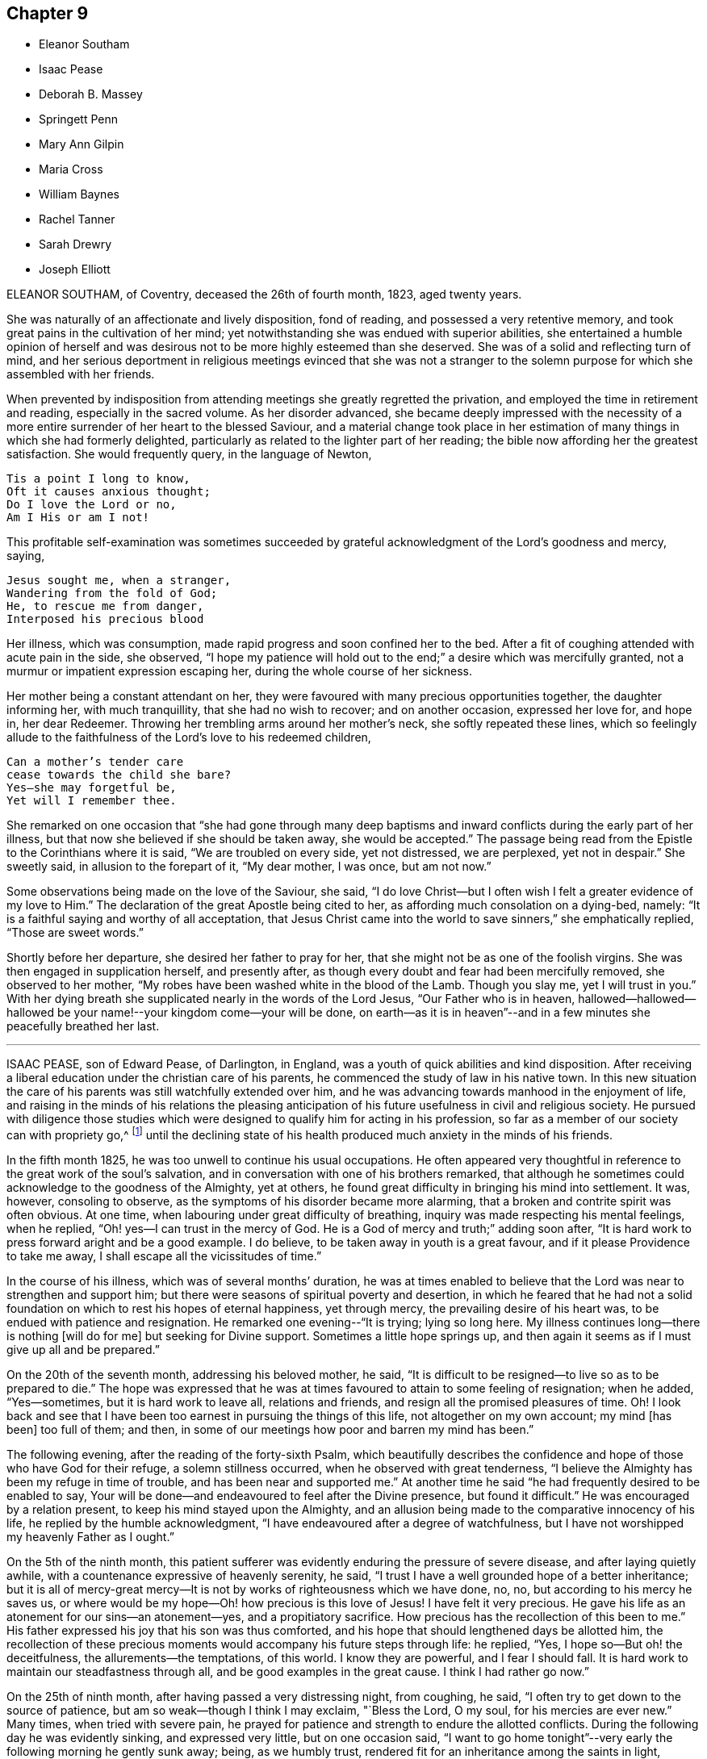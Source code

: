 == Chapter 9

[.chapter-synopsis]
* Eleanor Southam
* Isaac Pease
* Deborah B. Massey
* Springett Penn
* Mary Ann Gilpin
* Maria Cross
* William Baynes
* Rachel Tanner
* Sarah Drewry
* Joseph Elliott

ELEANOR SOUTHAM, of Coventry, deceased the 26th of fourth month, 1823, aged twenty years.

She was naturally of an affectionate and lively disposition, fond of reading,
and possessed a very retentive memory,
and took great pains in the cultivation of her mind;
yet notwithstanding she was endued with superior abilities,
she entertained a humble opinion of herself and was desirous not to be more highly
esteemed than she deserved.
She was of a solid and reflecting turn of mind,
and her serious deportment in religious meetings evinced that she was not a stranger
to the solemn purpose for which she assembled with her friends.

When prevented by indisposition from attending meetings she greatly regretted the privation,
and employed the time in retirement and reading, especially in the sacred volume.
As her disorder advanced,
she became deeply impressed with the necessity of a more
entire surrender of her heart to the blessed Saviour,
and a material change took place in her estimation
of many things in which she had formerly delighted,
particularly as related to the lighter part of her reading;
the bible now affording her the greatest satisfaction.
She would frequently query, in the language of Newton,

[verse]
____
Tis a point I long to know,
Oft it causes anxious thought;
Do I love the Lord or no,
Am I His or am I not!
____

This profitable self-examination was sometimes succeeded
by grateful acknowledgment of the Lord`'s goodness and mercy,
saying,

[verse]
____
Jesus sought me, when a stranger,
Wandering from the fold of God;
He, to rescue me from danger,
Interposed his precious blood
____

Her illness, which was consumption, made rapid progress and soon confined her to the bed.
After a fit of coughing attended with acute pain in the side, she observed,
"`I hope my patience will hold out to the end;`" a desire which was mercifully granted,
not a murmur or impatient expression escaping her,
during the whole course of her sickness.

Her mother being a constant attendant on her,
they were favoured with many precious opportunities together, the daughter informing her,
with much tranquillity, that she had no wish to recover; and on another occasion,
expressed her love for, and hope in, her dear Redeemer.
Throwing her trembling arms around her mother`'s neck, she softly repeated these lines,
which so feelingly allude to the faithfulness of the Lord`'s love to his redeemed children,

[verse]
____
Can a mother`'s tender care
cease towards the child she bare?
Yes--she may forgetful be,
Yet will I remember thee.
____

She remarked on one occasion that "`she had gone through many deep
baptisms and inward conflicts during the early part of her illness,
but that now she believed if she should be taken away, she would be accepted.`"
The passage being read from the Epistle to the Corinthians where it is said,
"`We are troubled on every side, yet not distressed, we are perplexed,
yet not in despair.`"
She sweetly said, in allusion to the forepart of it, "`My dear mother, I was once,
but am not now.`"

Some observations being made on the love of the Saviour, she said,
"`I do love Christ--but I often wish I felt a greater evidence of my love to Him.`"
The declaration of the great Apostle being cited to her,
as affording much consolation on a dying-bed, namely:
"`It is a faithful saying and worthy of all acceptation,
that Jesus Christ came into the world to save sinners,`" she emphatically replied,
"`Those are sweet words.`"

Shortly before her departure, she desired her father to pray for her,
that she might not be as one of the foolish virgins.
She was then engaged in supplication herself, and presently after,
as though every doubt and fear had been mercifully removed, she observed to her mother,
"`My robes have been washed white in the blood of the Lamb.
Though you slay me, yet I will trust in you.`"
With her dying breath she supplicated nearly in the words of the Lord Jesus,
"`Our Father who is in heaven,
hallowed--hallowed--hallowed be your name!--your kingdom come--your will be done,
on earth--as it is in heaven`"--and in a few minutes she peacefully breathed her last.

[.asterism]
'''

ISAAC PEASE, son of Edward Pease, of Darlington, in England,
was a youth of quick abilities and kind disposition.
After receiving a liberal education under the christian care of his parents,
he commenced the study of law in his native town.
In this new situation the care of his parents was still watchfully extended over him,
and he was advancing towards manhood in the enjoyment of life,
and raising in the minds of his relations the pleasing anticipation
of his future usefulness in civil and religious society.
He pursued with diligence those studies which were
designed to qualify him for acting in his profession,
so far as a member of our society can with propriety go,^
footnote:[The difficulties which a consistent friend must
meet with in the employment of a lawyer are so many,
and the exposure to improper company and examples as well as the temptations
to violate the christian testimonies of the Society so great,
that we should suppose a friend who had a proper
regard for the religious welfare of a son,
would hardly be willing to place him in so dangerous a situation.
The most flattering prospects of worldly advantage would be far overbalanced
by the liability of leading into temptation and perhaps ruin.]
until the declining state of his health produced much anxiety in the minds of his friends.

In the fifth month 1825, he was too unwell to continue his usual occupations.
He often appeared very thoughtful in reference to the great work of the soul`'s salvation,
and in conversation with one of his brothers remarked,
that although he sometimes could acknowledge to the goodness of the Almighty,
yet at others, he found great difficulty in bringing his mind into settlement.
It was, however, consoling to observe,
as the symptoms of his disorder became more alarming,
that a broken and contrite spirit was often obvious.
At one time, when labouring under great difficulty of breathing,
inquiry was made respecting his mental feelings, when he replied,
"`Oh! yes--I can trust in the mercy of God.
He is a God of mercy and truth;`" adding soon after,
"`It is hard work to press forward aright and be a good example.
I do believe, to be taken away in youth is a great favour,
and if it please Providence to take me away,
I shall escape all the vicissitudes of time.`"

In the course of his illness, which was of several months`' duration,
he was at times enabled to believe that the Lord was near to strengthen and support him;
but there were seasons of spiritual poverty and desertion,
in which he feared that he had not a solid foundation
on which to rest his hopes of eternal happiness,
yet through mercy, the prevailing desire of his heart was,
to be endued with patience and resignation.
He remarked one evening--"`It is trying; lying so long here.
My illness continues long--there is nothing +++[+++will do for me]
but seeking for Divine support.
Sometimes a little hope springs up,
and then again it seems as if I must give up all and be prepared.`"

On the 20th of the seventh month, addressing his beloved mother, he said,
"`It is difficult to be resigned--to live so as to be prepared to die.`"
The hope was expressed that he was at times favoured to attain to some feeling of resignation;
when he added, "`Yes--sometimes, but it is hard work to leave all, relations and friends,
and resign all the promised pleasures of time.
Oh!
I look back and see that I have been too earnest in pursuing the things of this life,
not altogether on my own account; my mind +++[+++has been]
too full of them; and then,
in some of our meetings how poor and barren my mind has been.`"

The following evening, after the reading of the forty-sixth Psalm,
which beautifully describes the confidence and hope
of those who have God for their refuge,
a solemn stillness occurred, when he observed with great tenderness,
"`I believe the Almighty has been my refuge in time of trouble,
and has been near and supported me.`"
At another time he said "`he had frequently desired to be enabled to say,
Your will be done--and endeavoured to feel after the Divine presence,
but found it difficult.`"
He was encouraged by a relation present, to keep his mind stayed upon the Almighty,
and an allusion being made to the comparative innocency of his life,
he replied by the humble acknowledgment,
"`I have endeavoured after a degree of watchfulness,
but I have not worshipped my heavenly Father as I ought.`"

On the 5th of the ninth month,
this patient sufferer was evidently enduring the pressure of severe disease,
and after laying quietly awhile, with a countenance expressive of heavenly serenity,
he said, "`I trust I have a well grounded hope of a better inheritance;
but it is all of mercy-great mercy--It is not by
works of righteousness which we have done,
no, no, but according to his mercy he saves us,
or where would be my hope--Oh! how precious is this love of Jesus!
I have felt it very precious.
He gave his life as an atonement for our sins--an atonement--yes,
and a propitiatory sacrifice.
How precious has the recollection of this been to me.`"
His father expressed his joy that his son was thus comforted,
and his hope that should lengthened days be allotted him,
the recollection of these precious moments would accompany his future steps through life:
he replied, "`Yes, I hope so--But oh! the deceitfulness,
the allurements--the temptations, of this world.
I know they are powerful, and I fear I should fall.
It is hard work to maintain our steadfastness through all,
and be good examples in the great cause.
I think I had rather go now.`"

On the 25th of ninth month, after having passed a very distressing night, from coughing,
he said, "`I often try to get down to the source of patience,
but am so weak--though I think I may exclaim, "`Bless the Lord, O my soul,
for his mercies are ever new.`"
Many times, when tried with severe pain,
he prayed for patience and strength to endure the allotted conflicts.
During the following day he was evidently sinking, and expressed very little,
but on one occasion said,
"`I want to go home tonight`"--very early the following morning he gently sunk away;
being, as we humbly trust, rendered fit for an inheritance among the saints in light,
through the mercy of God in Christ Jesus.

[.asterism]
'''

DEBORAH B. MASSEY, daughter of William Massey, of Spalding, Lincolnshire, England,
deceased the 24th of the first month, 1827, aged about twenty years.

After having been unwell for sometime,
she expressed a desire to know the opinion of the doctors respecting her case; adding,
"`It signifies little when we die, if we are prepared;
and should it be the will of Providence to remove me,
I hope to be more fit for the change than I now feel myself to be.
The things of time have had too much place in my heart.`"

On the 8th and 9th of 12th month, 1826, her mind endured much close conflict;
and in the afternoon of the latter day she was seized with violent convulsions,
which seemed to threaten speedy dissolution.
The paroxysm, however, gradually subsided; she leaned on her father,
and taking a beloved uncle by the hand, said in a distinct, though altered tone of voice,
"`O my dear uncle--O my dear father--I am going--this is death.
I had no idea that dying was like this, but I can bear it.`"
Then addressing the Almighty, "`You enable me to bear it--Lord,
into your hands I commend my spirit.
Jesus, receive my spirit.
Oh, take me to yourself.`"
Afterwards, to her mother, "`I thought I was going--I am disappointed,
but I desire patiently to wait the Almighty`'s time.`"

On the 11th, her uncle coming to her, she remarked, "`I am very ill.
I much desire I may trust in the Lord to the end, and not cast away my confidence.
I believe I have tasted what death is, and I find it is quite supportable.
I am not afraid of death now, and Oh! how glad I am that I can say so with sincerity.`"
A solemn silence ensued, and her uncle supplicated at the throne of grace on her behalf;
soon after which, her father coming into the room, she looked at him with much affection,
and observed, "`I am very comfortable`"--adding with great emphasis,
"`I can now say--for all I thank you--most, for the severe.`"

First-day, the 14th, was a time of much bodily suffering to her: being in great pain,
she prayed thus "`Almighty God, release me from my troubles,
if it be your Divine will--if not, grant me patience and resignation.`"
On third-day, after her father had read a portion of Scripture to her, she said,
"`I hope my dear Saviour will be near to support me.
I was greatly distressed a little while ago.
I thought he had left me.`"
Sometime after, she remarked, "`I am not so deeply tried as in the morning,
but I want to feel more peace.
I want to feel fully forgiven.`"

In the evening of the 21st, she prayed again, "`Lord, have mercy.
Why are you so long in coming?
Oh, may it please you now to take me.`"
Afterwards, under the returning feeling of the withdrawing of the Divine presence,
she plaintively said, "`Oh, my Saviour! where are you gone--Why have you left me?`"
He who is abundant in mercy and compassion to all those who trust in his name,
and who for wise purposes was pleased thus to try
her with bodily pain and poverty of spirit,
now saw fit to change the dispensation,
and cause both her outward sufferings and inward conflicts to cease;
and under a humble sense of the unmerited favour,
she gratefully acknowledged the change.

On third-day, the 23rd, her uncle coming to the bed side,
she repeated the following lines--

[verse]
____
Oh! Teach me, in the trying hour
When anguish swells the dewy tear,
To still my sorrows--own thy power--
Thy goodness love--thy justice fear.
____

Her pain returning, she interceded after this manner, "`Gracious Lord,
be pleased to mitigate my pain, or enable me to bear it with patience`"--again,
"`Blessed Jesus, why +++[+++do you]
tarry--why do your chariot wheels delay?`"
In the morning of the 24th, her father standing by her, she said, "`My Saviour is coming.
I have been distressed.
I thought he had forsaken me--but he is coming--he is coming`"--and
about half past six she quietly expired.

[.asterism]
'''

SPRINGETT PENN, the eldest son of William Penn, Governor of Pennsylvania,
deceased in the twenty-second year of his age.

For a considerable time before it pleased the Lord to visit him with sickness,
his mind was seriously impressed; he became retired in his habits,
much disengaged from youthful delights,
and evinced great tenderness of spirit in religious meetings,
even when they were silent.

When his illness increased so that his recovery became doubtful,
he turned his mind and meditations more earnestly towards heaven and heavenly things,
often praying with fervency to the Lord,
and offering thanksgiving and praises to his holy name.
He was entirely given up to the dispensations of an all-wise Providence, saying,
"`I am resigned to what God pleases.`"
He knows what is best--I would live, if it pleased Him, that I might serve Him; but,
O Lord, not my will but your will be done.`"

In reply to some observation respecting the things of the world, he remarked,
"`My eye looks another way where the truest pleasure is.`"
His father being about leaving him to go to meeting, he said, "`Remember me,
my dear father, before the Lord.
Though I cannot go to meetings, yet have I many good meetings.
The Lord comes in upon my spirit.
I have heavenly meetings with Him by myself.`"
Fixing his eyes on his sister, he took her by the hand, saying with much affection,
"`One drop of the love of God is worth more than
all the world--I know it--I have tasted it.
I have felt as much, or more of the love of God in this weakness,
than in all my life before.`"

Taking something one night just before going to rest,
he sat up and reverently prayed thus--"`O Lord God! whose Son said to his disciples,
'`Whatsoever you ask in my name, you shall receive, I pray you in his name,
bless this to me this night, and give me rest, if it be your blessed will, O Lord.`"
This supplication was mercifully answered, and he passed a comfortable night,
which he thankfully acknowledged.
Having inadvertently said "`he was resolved he would have such a thing done,`" the positive
manner in which he expressed himself produced uneasiness in his mind;
he checked himself, and with much contrition made this acknowledgment--"`O Lord,
forgive me that irreverent and hasty expression.
I am a poor weak creature and live by you, and therefore I should have said,
if it pleases you that I live, I intend to do so and so.
Lord, forgive my rash expression.`"

With a countenance expressive of the awfulness which covered his spirit,
he thus addressed his brother, "`Be a good boy;
and know that there is a God--a great and mighty God, who is a rewarder of the righteous,
and so he is of the wicked, but their rewards are not the same.
Have a care of idle company, and love good company and good friends,
and the Lord will bless you.`"
Taking leave of his relatives, he said, "`Come life--come death--I am resigned.
Oh! the love of God overcomes my soul.`"
Soon after which he expired.

[.asterism]
'''

MARY ANN GILPIN, daughter of James and Mary Gilpin, of Bristol, England,
died the 11th of sixth month, 1838, aged twenty-five years.

In very early life she was favoured with the visitations of the Holy Spirit,
which strives with children when very young.
She was the subject of frequent attacks of severe disease,
which brought her down to the borders of the grave,
often with very little hope of recovery,
yet she was again and again raised up to testify
to the mercy and goodness of that blessed Saviour,
whom she loved and endeavoured to serve.
She endured much bodily suffering,
yet there is good reason to believe that these afflictions were sanctified to her,
tending to wean her affections from everything earthly and to fix them on heaven,
engaging her to walk as a pilgrim and stranger upon earth.

In the year 1830, she was attacked with a disease which was considered to be mortal,
and was brought so low that her medical attendants believed her to be dying.
She took leave of her beloved connections with sweet composure, saying,
"`May the evening of your day, my beloved parents,
be soothed by the consolations of religion; and may you my beloved brothers and sisters,
now in the morning of your day, choose the Lord for your portion.`"
Her mind was preserved in great peace, and in humble reliance on her Saviour,
she was enabled to rejoice with joy unspeakable and full of glory.

From this extreme illness she gradually recovered,
and it required no small degree of faith and resignation
to be willing to return to the busy scenes of active life,
after having been permitted such a near approach to,
and blessed foretaste of the joys of heaven.
Her humble and consistent walk, her subsequent dedication to the will of God,
her holy watchfulness and fear,
showed that she did not forget the lessons learned upon the bed of languishing,
but was engaged with increasing earnestness to devote
herself wholly to the will of the Lord.
While recovering from this illness,
some prospects of religious duty were opened to her view,
in reference to which she thus wrote to a friend:
"`When conversing with you this morning on my future prospects,
I mentioned my youth and inexperience,
but I have since regretted that I did not allude to that
goodness and mercy which have hitherto followed me.
Although a very unworthy little one, I have, in the midst of affliction,
been borne at seasons above its deep waters,
and I can indeed sing of mercy as well as judgment.
I have been most tenderly dealt with; and O,
I do most earnestly desire that I may not in the least frustrate
the gracious design of my heavenly Father concerning me,
but that I may simply and faithfully follow the intimations of his will
who alone can lead his children in the way in which they should go.`"

In the fifth month 1837,
she experienced the first attack of the disease which terminated her life;
respecting which she makes the following remarks:
"`The last two days have been passed in bed, in bodily suffering.
A sweet sense of the love which marked the chastening was, however, very present with me,
and I was enabled in a good degree to commit my all to the Lord.
The night of the 16th was one of suffering from the state of my chest.
I was also deeply tried with believing that I was
receiving chastisement for lack of faithfulness,
and in agony of heart I was ready to adopt language similar to this, '`Lord,
I am ready to go with you to prison and to death.`' But
although in searching the motives which prompted this,
I was made sensible of my great frailty,
I continued to desire ability closely to follow Jesus
in whatever way he may point out for me to walk in.
I do desire to be wholly His, and I crave this blessing for many loved ones,
when endeavouring to commend them to the care of the Shepherd of Israel.`"

"`The 21st was a day long to be remembered.
I was bowed under a renewed sense of unworthiness,
but did not sufficiently realize the fulness which is in Christ.
Oh! with what unutterable tenderness has he dealt with his wandering child.
How gently has he again and again chastened me with the rod of his love,
while upholding me with the staff of his power!
Gracious and omnipotent Father!
I do at this time afresh desire to commit myself unto you,
craving for my Saviour`'s sake, the blessed privilege of being brought nearer to you;
of having my way tried, my thoughts proved by you.
Ah, leave me not until your work is fully accomplished in and by me;
until I am made wholly yours.
Although it may be needful for me to pass through
even deeper waters than I have yet done,
if my Saviour, my Shepherd, is there,
I know the billows will not be permitted to overwhelm.`"

Sixth month 8th. "`The appearance of a symptom of disease I never had before,
and serious in its nature,
has placed afresh before me the great uncertainty of my long continuance
here and renewed my very earnest longings to be made fully fit
for an inheritance with the saints in bliss;
having my robes washed and made white in the blood of the Lamb, knowing the sanctifying,
purifying influence of the Spirit of Jesus.
Under a deep sense of divine love and mercy,
I have been at times almost overwhelmed with the
fear of wandering from my heavenly Leader,
and not sufficiently realizing his power and willingness to save.`"

In the eighth month, she was removed from Leominster,
where she had been staying some time, to the residence of her father,
respecting which she thus writes:
"`It has been thought best for me to return to my beloved family, and new among them,
I desire to give up my whole heart to the; solemn work of preparation,
whether it be for life or death;
to seek more and more the fulness of the blessing of the gospel.
The night before I left Leominster was one of refreshment to my spirit;
one precious promise after another was recalled to my remembrance,
to my unspeakable comfort, and I was enabled to commit myself and all dear to me,
unto the Lord, Then, in sincerity of soul, I cried, "`I come to you +++[+++O Lord,]
to be made whatsoever is pleasing in your sight.`"

Ninth month 5th. "`In my time of retirement I earnestly
sought ability to watch unto prayer;
and although during the morning my thoughts wandered too much to terrestrial things,
many and ardent longings were felt after heavenly good.
In the afternoon and evening I suffered much from unwatchfulness;
but before I closed my eyes to sleep,
I was strengthened to approach the footstool of mercy,
and to feel the unspeakable privilege of having`' an Advocate with the Father.`"

She was, from conviction, closely attached to the principles of the Society of Friends,
and often was her spirit clothed with mourning at the inconsistency of many of its members.
She longed that Friends might live more in conformity
with the simplicity which the Gospel enjoins,
and she felt it cause for regret that some who were looked up to as examples
should so widely depart from that simplicity in the furniture of their houses.
"`O, I do wish,`" she would exclaim, "`that Friends were more simple.`"

From the 13th of second month, 1837,
she was wholly confined to a recumbent posture and almost entirely to her bed.
In reference to the state of her mind, she remarked on the 21st,
"`My body has again been brought very low, but I have been most tenderly dealt with.
Last night was a restless one, but I was unspeakably happy.
No doubt appeared to darken the future,
and I was favoured to feel entire resignation to the divine will.`"
To one of her brothers she said, in taking leave of him,
"`Do not think of me as I am now, in a state of suffering, but think,
of me as a joyful partaker of the grace of life though very unworthy.
O do not weep for me--I am very happy--our separation may be a very short
one--Oh! look forward to the time when we shall meet again.
You know how exceedingly I have dreaded sinning--O
how joyful to be where temptation cannot enter!
I shall see his face, and never, never sin.
It seems to me as if the very absence of all sin would of
itself make heaven a very bright and a very glorious place.`"

On the evening of 9th of fourth month, being in extreme suffering,
she repeated with much emphasis:

[verse]
____
How sweet to think of rest at last.
To feel that death is gain!
____

On the 11th a faintness came over her, which induced her to say, "`O mother,
I am either very faint or I am going,--am I going!`"
Her mother replied, that if she was going, she trusted she was quite ready.
"`O yes,`" she rejoined, "`quite, quite, ready.`"
Something being given her to revive her, she partook of a little, but soon put it aside,
saying, "`I am going, I am going--to my happy--happy home.`"
Articulation had nearly failed,
but it being remarked that her Saviour was with her through the dark valley,
with a heavenly smile on her countenance, and considerable effort, she exclaimed,
"`O yes--yes--very--very--happy;--`" and peacefully expired.

[.asterism]
'''

MARIA CROSS, daughter of Joseph and Elizabeth Cross, of Colchester, England,
departed this life on the 18th day of the twelfth month, 1821, aged twenty-one years.

She was of a lively, cheerful disposition,
and being in declining health for a considerable time before her decease,
her mind became seriously impressed,
and through divine grace she was enabled to bear her affliction with patience and resignation.
One of her sisters taking leave of her, inquired how she felt,
to which she made little reply at the time; but on her sister`'s return, said,
"`I wanted to see you to tell you what I could not when you left me--that
fears and doubts are now all removed and my way seems clear.
It is now all sweetness.`"

She gave some salutary advice to one of her brothers,
pressing upon him the necessity of guarding carefully
against lightness in conduct and conversation.
On first-day as the family were going out to meeting, she observed to her mother,
"`I view the principles of friends in a very different light to what I did when in health,
and now see the beauty there is in silence--if I ever should go to meetings,
I hope to sit in a very different frame of mind.`"
She impressively addressed two of her brothers who had families,
on the importance of their charge,
at the same time seriously advising them not to put off
the great work of salvation till they came to a sick-bed.
To another brother she said,
"`I have nothing to do but to die--all is peace--sweet peace.`"

One of her sisters coming into the room, she said to her, "`I think I am going.
I dreamed last night, that I was trimming my lamp, and it was full of oil,
which was very comfortable.
All I have to do now is, to pray that patience may hold out to the end.`"
A near relation going to see her, she spoke of his making her coffin, and added,

[verse]
____
I long to see my Saviour`'s face,
That I may sing redeeming grace
____

Nearly the last words she uttered were, "`Lord Jesus, if it be your most holy will,
come quickly--quickly--quickly,`" and with a sweet smile resting on her fixed features,
quietly departed to her home in heaven.

[.asterism]
'''

WILLIAM BAYNES of North Shields, in England, deceased the 25th of sixth month,
1843 in the 21st year of his age.

He was much beloved for his kind and amiable disposition and circumspect deportment,
which endeared him to a large circle of friends.
His illness was of long continuance,
yet he evinced great patience and humble submission to the Divine Will.
Some time before his decease he endured much deep exercise of mind,
not being able to attain that true and solid peace with God, which he greatly longed for;
but, through redeeming love and mercy,
he was at length permitted to partake of that faith,
hope and joy which were his consolation and support during the residue of his days.
He could now testify that he had indeed found the pearl of great price,
and that it was worth seeking after and parting with all to obtain.
To one of his sisters, he said, with much affection,
"`Seek the Lord now in the time of health:
do not leave it until you are laid upon a bed of sickness.
I have not been so watchful as I ought to have been,
but I hope all my sins are now forgiven me, through Jesus Christ,
who died upon the cross.
Read the Scriptures more than you have done; also Friends`' books,
particularly Barclay`'s [.book-title]#Apology#--He frequently said he
thought Barclay`'s [.book-title]#Apology# was not enough read;
that every member of the Society of Friends should read it carefully; adding,
that he had received much instruction from it.

Near his close he was favoured with great composure of mind;
and on one occasion after being very still for some time, he said,
"`Oh! how peaceful I feel.
I am thankful for all the blessings received.
You must look to the Lord Almighty for your reward.
Oh!
I could sing praises, praises, and give glory.`"
It being remarked that he bore his sufferings with much patience,
he said with much humility, "`What are my sufferings compared with our Saviour`'s,
who died upon the cross.`"
His medical attendant saying it must be a comfort to his
friends to hear that his hopes were fixed on his Saviour,
he replied, "`There is nothing like it at such a time as this.`"
His quiet,
peaceful end furnishes the consoling assurance that
his spirit is entered into the joy of his Lord.

[.asterism]
'''

RACHEL TANNER of Winthill, Somersetshire, England, deceased the 16th of the sixth month,
1841, in the 21st year of her age.

She was the only child of her parents;
and from an early period of life had manifested much
seriousness of mind and stability of deportment.
In the autumn before her decease,
she was attacked with symptoms of a pulmonary character,
respecting which she thus wrote to her mother;
"`I believe it right to use means to restore health,
yet at the same time I have so +++[+++fully]
experienced the fallacy of all earthly pleasure,
as to feel perfectly resigned to the Lord`'s will;
and when at any time I feel a love for life,
it is my prayer that I may be given to see that the great
object of my life should be to prepare for another.`"

On the 17th of twelfth month, 1840, she remarked,
"`It is very humiliating to be brought so low in so short a time;`" and on the 22nd,
in allusion to an attack of fainting which, threatened her dissolution, she said,
"`I thought I was going--Oh! how dreadful must such a change be to those
who are not prepared for it--I hope my faith will not become weak.
I felt that if I had gone +++[+++then,]
the Lord in his mercy would have taken me.
I used in health to have sweet communion with heaven, so much so,
that I thought I could enter into its joys, I felt such a participation in them.
When reading the Scriptures,
I was favoured to feel my spirit ascend and they became the subject of
my prayers.--I should like to have a fresh foretaste of the joys of heaven.
I would not lift up a finger to frustrate any of the Lord`'s designs: my prayer is,
Your will be done.
It has, of late,
often been my prayer that I might not place my affections on things below,
but that they might all be centered on things above.
I used to think that when my time for leaving this world should come,
trusting in the mercy of God in Christ Jesus, it would be a joyful departure:
I now fear whether the feelings of the poor body may not occasion it to be otherwise,
but I do not mistrust the mercy of the Lord--May
it please Him to permit me to pass from time,
rejoicingly, for your sakes.`"

On the 9th of fifth month, 1841, she said, "`It would be wrong to wish for it,
but I should be very thankful to be released--Oh! very thankful,--pray
for me--I have need of all your prayers.`"
She was asked whether she wished them to pray that she might be released from suffering;
her reply was "`No--for patience to be enabled to bear it.`"
On the 14th she said to her mother, "`O, I have cause to praise the Lord;
He has assured me my end shall be peace`"--and a few days after,
"`I am a poor creature both in body and mind.
Is it not said, '`God shall wipe away all tears from our eyes?
And there is another encouraging passage,
'`I will never leave you nor forsake you`'--yet it
seems very trying to me to feel so much desertion,
after having had such happy moments.
There was a short time in the early part of my illness,
when I felt dissatisfied with myself for my lukewarmness;
and after feeling a sensation like death, I became more earnest to know the Lord;
I looked to him, and saw him full of love.`"

On the 30th she exclaimed,
"`O that I could praise the Lord! that I could feel my heart expand with love to Him,
as I used to do in health; but this is not permitted--what a privation!`"
The 5th of sixth month, symptoms of approaching +++[+++dissolution were apparent,
and her few remaining days were mostly passed in great suffering;
but her patience was mercifully renewed from time to time,
and she often joyfully anticipated a release from the afflicted tabernacle.
She remarked, "`I cannot say I would not wish one pain removed:
I should be very thankful for a little relief--I have long been willing,
but I should now be very thankful, to be taken.`"
The 13th verse of the 68th Psalm being read at her request, she observed,
"`I have been among the pots, when seeking repentance;
now how beautiful it would be to fly away!
My sufferings are great, but my blessings are many`"--and after repeating the passage,
"`they wandered about in sheep-skins and goat-skins, being destitute, afflicted,
tormented,`" she said,
"`My afflictions are light compared with what the saints suffered formerly.`"
Reviving from a fainting fit, she petitioned, "`O Lord, be pleased to release me,
and take me to your kingdom.
Come quickly, if it be your will.
Jesus, lover of my soul,
let me to your bosom fly`"--desiring that the rest of the hymn might be read to her.

Alluding to her being apparently so nearly gone, she said,
"`I do not know that I have anything more to say or do;
the Lord loves me--when will he take me?
Again, "`How happy I am, though suffering so much! but what is +++[+++suffering]
compared with the glory that shall be revealed.`"
At another time, "`Precious in the sight of the Lord is the death of his saints:
perhaps the Lord considers me one of his saints--I hope
I am not exalting myself--I feel very humble and lowly.
I have everything to humble me.`"
Again she remarked, "`As a father pities his children,
so the Lord pities them that fear him.
I never saw that passage so beautiful before--fear him.`"

The day before her close, after a time of silence,
she was asked if she had been asleep--and replied, "`Not sleeping, but happy,
happy--I thought I was going,
but I may be with you another day before I shall sleep and be with Jesus,
where there is no more pain--no more death.`"
In the midst of her sufferings, she would often pray for patience and for a release,
but adding, "`Not my will but yours be done.`"
Once she said, "`I never doubted the Lord`'s promise,
'`your end shall be peace,`' it was so distinctly sounded in my ear--O, no,
I have never doubted.`"
A little season of ease was granted to her before the close,
and she quietly ceased to breathe,
leaving the consoling assurance that for her dear Saviour`'s sake,
she was numbered among those who surround the throne of God.

[.asterism]
'''

SARAH DREWRY, of Whitehaven, died the 21st of first month, 1825, at the age of twenty-one.

In the early part of her illness, she evinced considerable anxiety to recover,
but her mind was soon seriously impressed with a belief that she should not,
which caused her to be very thoughtful, and at times, her spirits were much depressed.
Yet through the tender mercy of the Most High, these discouraging feelings were removed,
and her mind sweetly comforted by the consolations of the gospel of Christ,
under the precious sense of which she was enabled to resign herself to the will of heaven.
So great was the peace with which she was at times favoured,
that she was tempted to fear whether it might not be a delusion,
but checking herself for such a thought, said, "`Oh! `'tis the enemy,
I know it is the insinuation of the enemy.`"

During an illness of six months`' continuance,
a considerable portion of which time she was confined to her bed,
and suffered much from bodily weakness, not a murmur escaped her.
On one occasion she observed,
"``"Tis all in wisdom that I am thus afflicted--for I felt before I was taken ill,
that I was getting high; and if things had continued to prosper with me,
I believe I should have got very high--so that `'tis
all in wisdom I am to be taken away.`"
Again--"`I have no desire to get better, unless it be the will of the Almighty;
then I feel as if I should be willing to recover.`"

Her sister remarking how little she appeared to suffer in mind,
to what many did at such a time, she replied,
"`But you little know what I had to suffer before I attained to this state,
yet things have been made easier to me than I ever expected.`"
At another time, feeling herself growing weaker, she remarked,
with a sweet smile upon her countenance,
"``'Tis a happy thought--I shall soon leave this weary world--I hope it will be soon.
How pleasant when I can rest in peace--in sweet, happy peace.`"

She advised her sister not to devote much attention to dress, saying,
"`Although I dressed consistently,
I have now to regret that I should have been so particular
in wishing to have my apparel of the finest quality:
were I to recover, my clothing should be plain and homely.`"
She also advised her against reading unprofitable books;
and her sentiments on this subject, which were found in her pocket book,
are worthy of serious attention:
"`It is cause of sorrow to me that so much of my precious time should have been devoted
to reading books of that kind which are supposed to improve the style of writing +++[+++merely;]
though they may contain nothing of a hurtful tendency,
the perusal of them never yielded me any solid satisfaction.
Did young people consider how short their time may be here,
and how soon the blessing of health may be taken from them,
I believe they would be more careful in employing it to the best advantage.`"

The following lines were found pencilled in her pocket book:

[verse]
____
Sweet the hours of resignation,
When the soul can firmly cry,
Lord! each painful tribulation
Patiently to bear, I`'ll try.

Oft, the mind knows no restriction
Till the pangs of anguish come;
Softened then by each affliction,
Gladly it would seek a home.

Sweeter than a couch of roses,
Does this bed of sickness prove,
While my soul in faith reposes
On the Saviour`'s arm of love.

Jesus! mayest thou still be near me,
May thy light forever shine;
May thy holy presence cheer me--
And, at last, may I be thine.
____

[.asterism]
'''

JOSEPH ELLIOTT, of Liskeard, deceased the 22nd of seventh month, 1841.

From a child he was remarkably steady and serious, dutiful to his parents,
affectionate to his brothers and sisters, and of a kind and condescending disposition.
He was fond of reading the Holy Scriptures, and possessing abilities beyond many,
made great proficiency in the mathematics, ancient languages,
and other branches of useful learning.
While a school-boy, he was in the practice of frequent retirement,
which he continued to the end of life.
He was very watchful and circumspect in his deportment and conversation,
and particularly careful not to say anything which
would cast a shadow over the character of another.
When he saw any of his young friends deviating from
the plainness of their religious profession,
it appeared to give him much concern, which he sometimes expressed.
He frequently visited the poor, read to them in the Bible,
and in other ways evinced his desires for their spiritual welfare,
besides administering to their outward needs.

In the beginning of 1841, he wrote thus in his diary:
"`In looking back on the past year +++[+++I feel]
a good degree of peace, and freedom from condemnation,
and I am ready to hope I have not much, if at all, gone back in my heavenward journey.
But it has been rather a low time on the whole,
in which I have not been permitted to feel much of the joys and consolations of religion.
This may have been handed to me in very tender mercy,
and I hope it will all work together for the good of myself or some other poor traveller.`"

In the fourth month of that year, he took a cold, followed by cough,
and his lungs were pronounced to be decidedly diseased.
On the 14th of sixth month he writes in reference to this circumstance:
"`This information neither alarms nor disappoints me, which is a favour.`"
It being remarked to him that it was hoped he could adopt the lines,

[verse]
____
Sweet to lie passive in His hand
And know no will but His.
____

He was silent for some time, and then said,
"`'`And know no will but his,`' is saying a great deal; but I hope I can say as much.`"

On the 16th of seventh month he was removed to Plymouth for change of air,
and the next day remarked, "`How many comforts I am surrounded with! +++[+++I have]
everything I want, though I am not able to enjoy them much.
Perhaps the change of air may do me good, but if not,
it will be in the right time I am taken,
and I hope the change will be a happy one,`" adding with emphasis,
"`Oh! people ought to think of their latter end.`"

On the 20th he was taken home, without amendment,
and next morning the shortness of his breathing, and other symptoms,
evinced that his end was not far distant.
He said, "`O, if my day`'s work were done, glad should I be to be gone.
It would be joyful--joyful.
He appeared at a loss for strength and for words to express
his delight at the prospect of an early release,
and addressing those present, said,
"`O that you all may do your day`'s work in the day time.
Mind best things; and retire often; the soul needs daily bread.
Try to keep the world under--seek often for best help;
don`'t let difficulties prevent retirement, and don`'t let it be a matter of form.`"
He again pressed upon those present the great importance of retirement,
and of minding the words of the Psalmist,
"`Evening and morning and at noon will I pray.`"

The prospect of the happy state into which he was soon to enter,
filled his heart with a joy which beamed from his countenance, and he exclaimed,
"`glories--glories--glories,`" desiring to be released before another night,
if consistent with the divine will;
yet he repeatedly prayed that patience might be granted him.
On being told that his pulse was becoming more feeble, he looked up with a sweet smile,
and said,
"`It is good news--O how pleasant--I have nothing
to offer--It is all of mercy.`" Reviving a little,
he said to those about him, "`Let me press upon you what I have said before,
do your day`'s work in the day time,
and O remember retirement--retirement--there is a work which must be done.`"
About 10 o`'clock he said, "`Going to my happy--happy home--to my heavenly Father.`"
He then gave some directions about his funeral,
and while his widowed mother was wiping the cold perspiration from his face, observed,
"`I think I feel the cold hand of death coming over me`"--sweetly adding,
"`The Lord will come in his own good time.`"
Soon after, his purified spirit took its flight, as we humbly trust,
to the regions of unclouded day.
